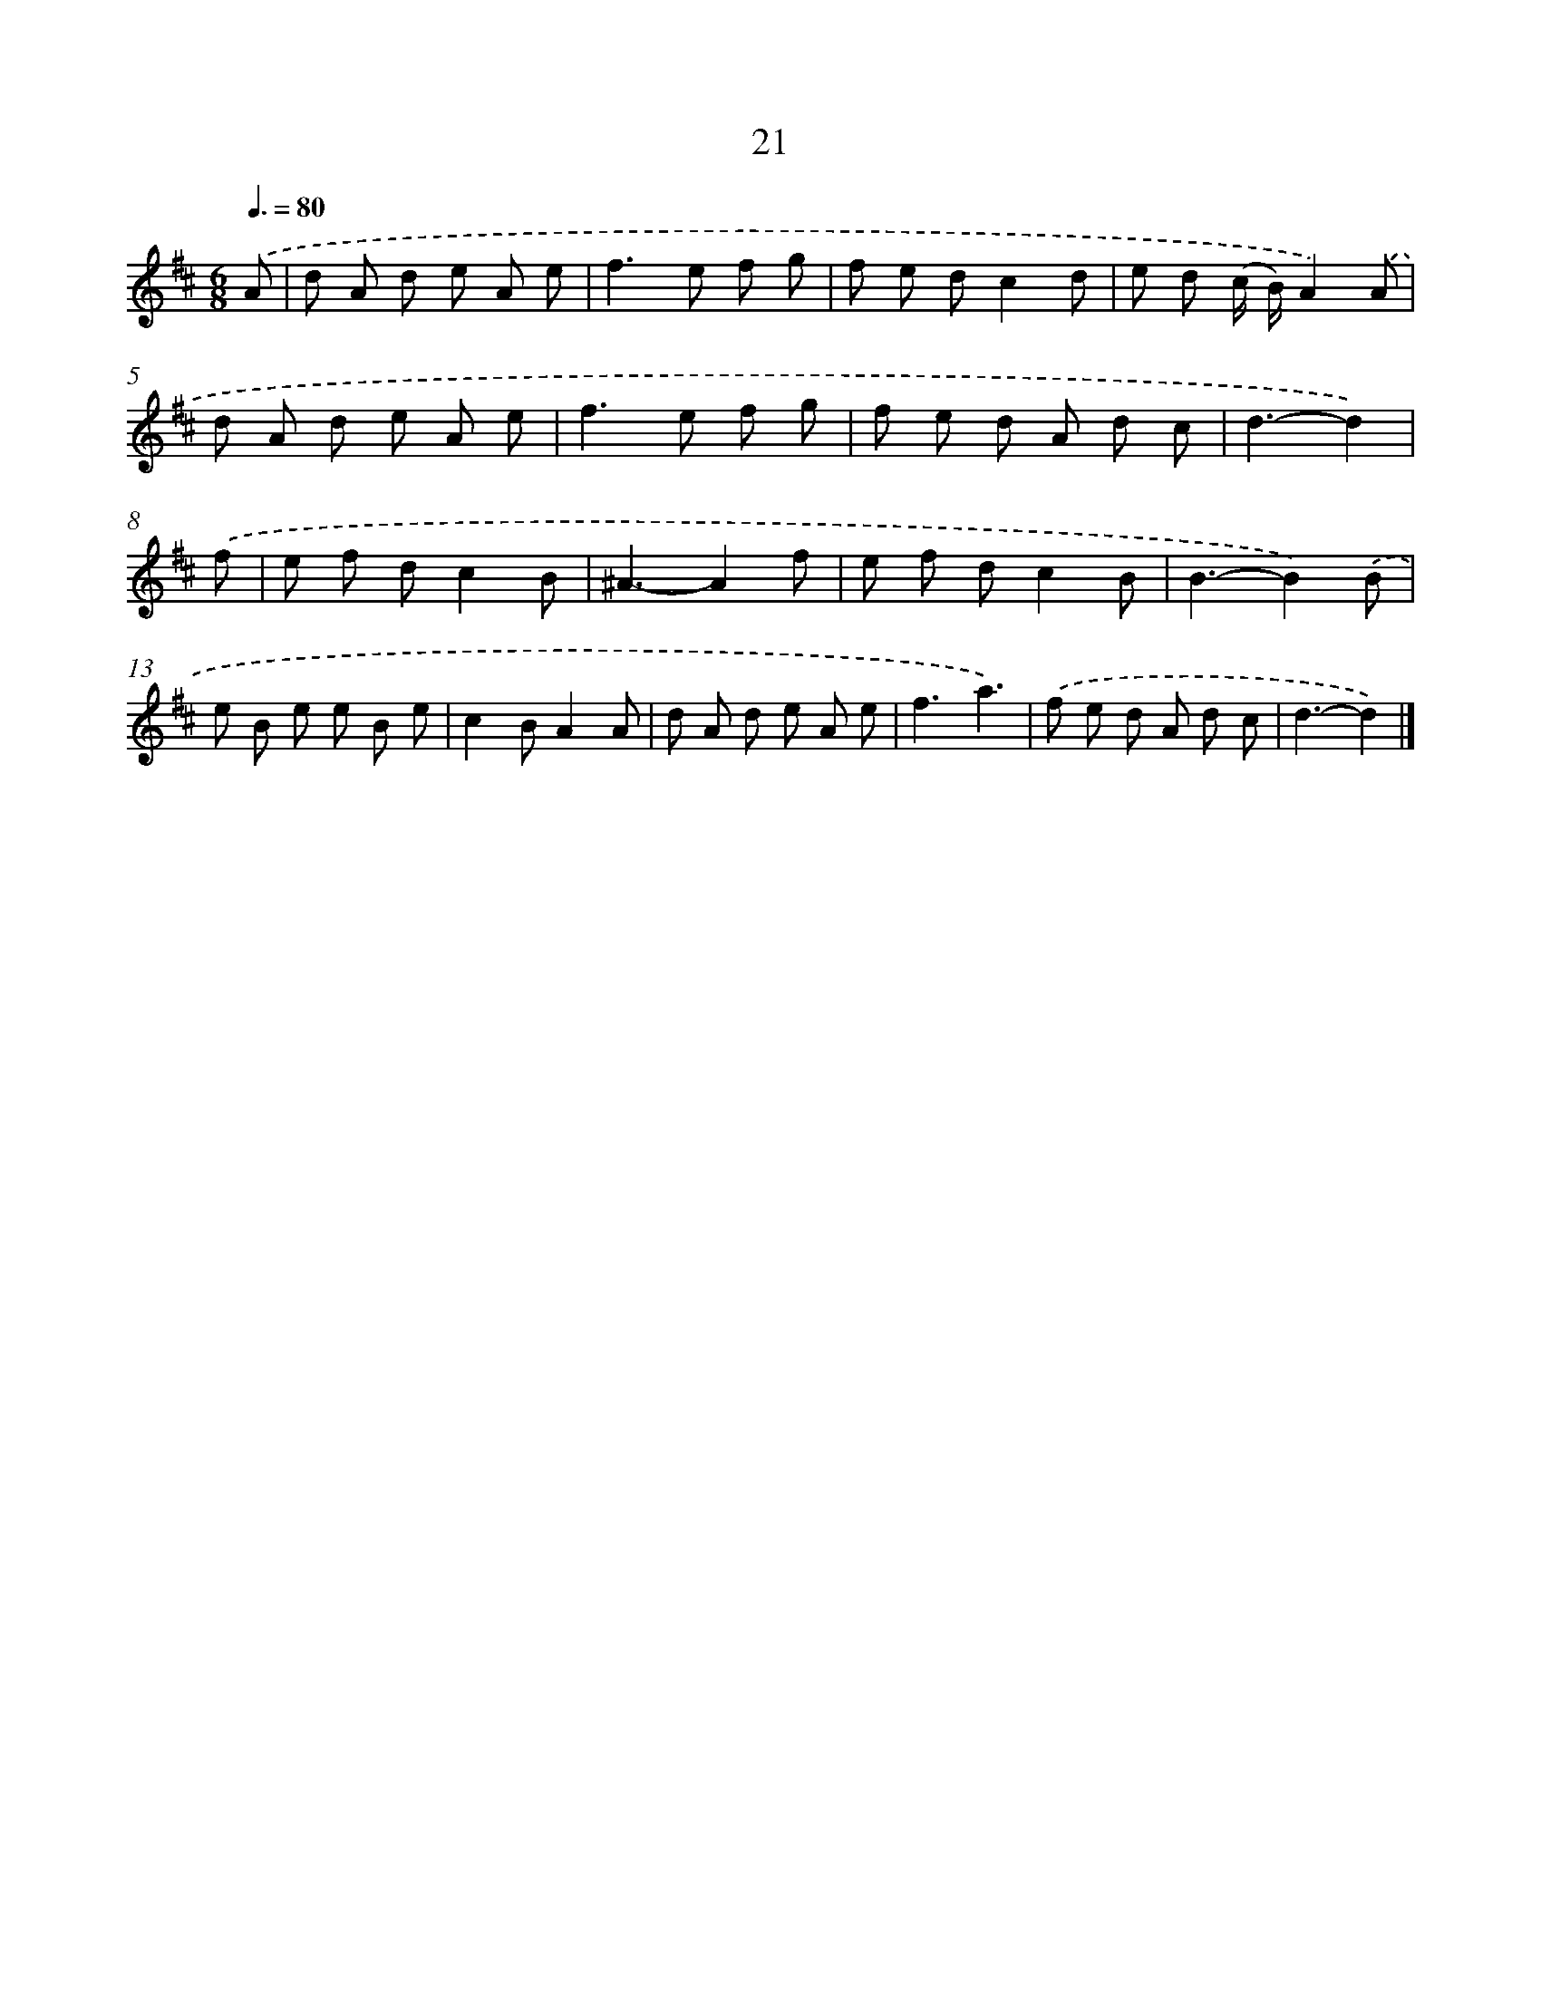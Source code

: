 X: 16106
T: 21
%%abc-version 2.0
%%abcx-abcm2ps-target-version 5.9.1 (29 Sep 2008)
%%abc-creator hum2abc beta
%%abcx-conversion-date 2018/11/01 14:38:00
%%humdrum-veritas 3455853063
%%humdrum-veritas-data 3616960092
%%continueall 1
%%barnumbers 0
L: 1/8
M: 6/8
Q: 3/8=80
K: D clef=treble
.('A [I:setbarnb 1]|
d A d e A e |
f2>e2 f g |
f e dc2d |
e d (c/ B/)A2).('A |
d A d e A e |
f2>e2 f g |
f e d A d c |
d3-d2) |
.('f [I:setbarnb 9]|
e f dc2B |
^A3-A2f |
e f dc2B |
B3-B2).('B |
e B e e B e |
c2BA2A |
d A d e A e |
f3a3) |
.('f e d A d c |
d3-d2) |]
